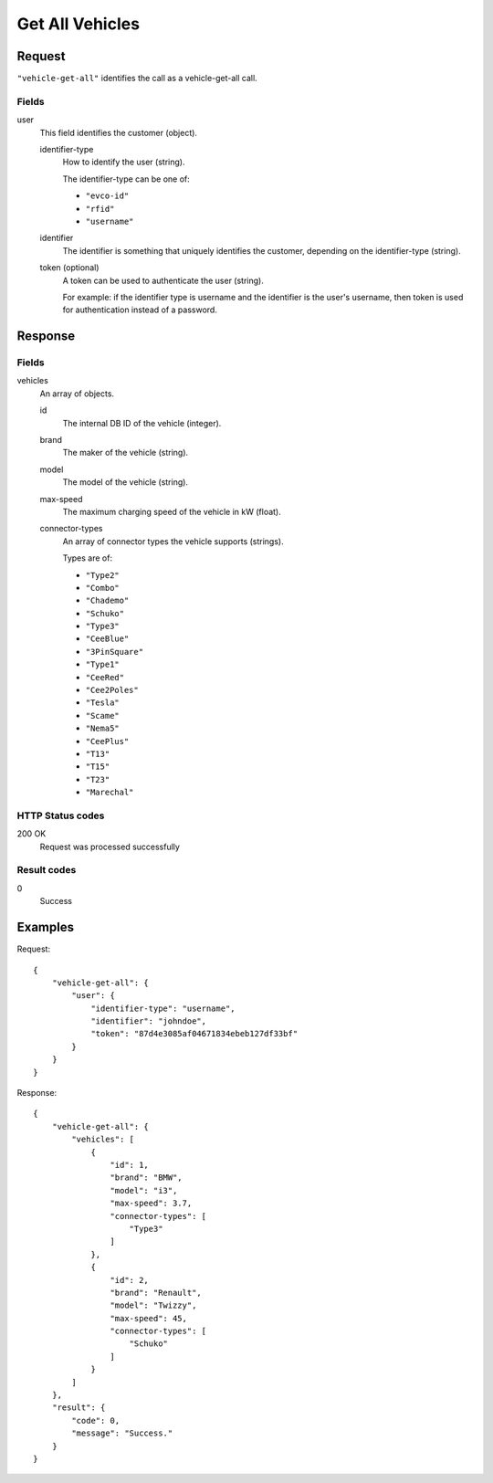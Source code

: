 .. highlight:: js

.. _calls-vehiclegetall-docs:

Get All Vehicles
================

Request
-------

``"vehicle-get-all"`` identifies the call as a vehicle-get-all call.

Fields
~~~~~~

user
    This field identifies the customer (object).

    identifier-type
        How to identify the user (string).

        The identifier-type can be one of:

        * ``"evco-id"``
        * ``"rfid"``
        * ``"username"``

    identifier
        The identifier is something that uniquely identifies the customer,
        depending on the identifier-type (string).
    token (optional)
        A token can be used to authenticate the user (string).

        For example: if the identifier type is username and the identifier is the user's username,
        then token is used for authentication instead of a password.

Response
--------

Fields
~~~~~~

vehicles
    An array of objects.

    id
        The internal DB ID of the vehicle (integer).
    brand
        The maker of the vehicle (string).
    model
        The model of the vehicle (string).
    max-speed
        The maximum charging speed of the vehicle in kW (float).
    connector-types
        An array of connector types the vehicle supports (strings).

        Types are of:

        * ``"Type2"``
        * ``"Combo"``
        * ``"Chademo"``
        * ``"Schuko"``
        * ``"Type3"``
        * ``"CeeBlue"``
        * ``"3PinSquare"``
        * ``"Type1"``
        * ``"CeeRed"``
        * ``"Cee2Poles"``
        * ``"Tesla"``
        * ``"Scame"``
        * ``"Nema5"``
        * ``"CeePlus"``
        * ``"T13"``
        * ``"T15"``
        * ``"T23"``
        * ``"Marechal"``

HTTP Status codes
~~~~~~~~~~~~~~~~~

200 OK
   Request was processed successfully

Result codes
~~~~~~~~~~~~
0
    Success

Examples
--------

Request::

    {
        "vehicle-get-all": {
            "user": {
                "identifier-type": "username",
                "identifier": "johndoe",
                "token": "87d4e3085af04671834ebeb127df33bf"
            }
        }
    }

Response::

    {
        "vehicle-get-all": {
            "vehicles": [
                {
                    "id": 1,
                    "brand": "BMW",
                    "model": "i3",
                    "max-speed": 3.7,
                    "connector-types": [
                        "Type3"
                    ]
                },
                {
                    "id": 2,
                    "brand": "Renault",
                    "model": "Twizzy",
                    "max-speed": 45,
                    "connector-types": [
                        "Schuko"
                    ]
                }
            ]
        },
        "result": {
            "code": 0,
            "message": "Success."
        }
    }
